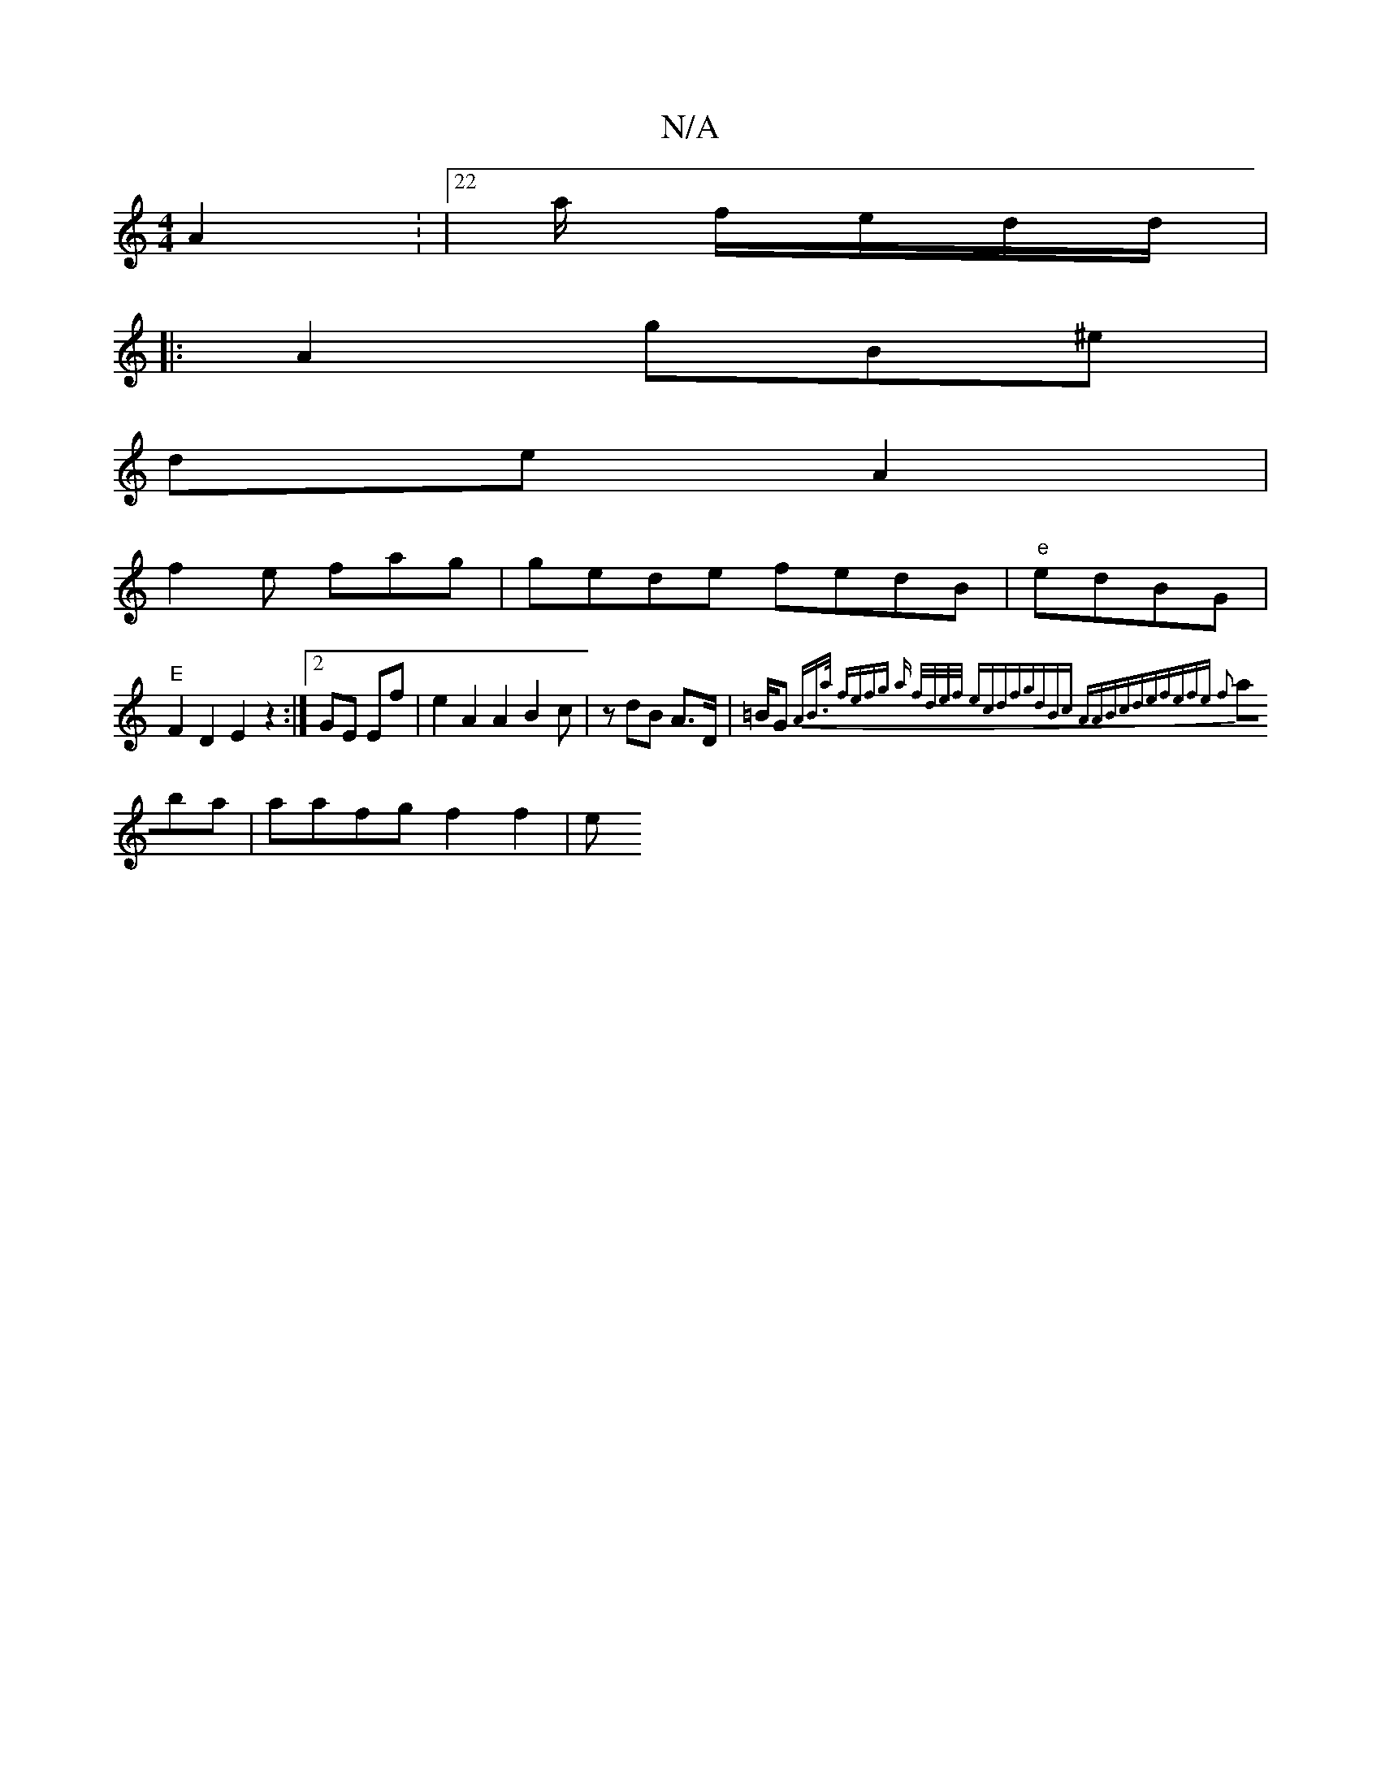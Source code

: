 X:1
T:N/A
M:4/4
R:N/A
K:Cmajor
 A2 : |22/2a/2 f/e/d/d/ |
|: A2 gB^e |
de A2|
f2e fag|gede fedB|"e"edBG | "E"F2D2 E2 z2 :|2 GE Ef | e2A2A2 B2 c | z dB A>D | =B/G{A)"B>a [2 fefg | a f/d/e/f/ ecdf|gdBc AABc|def|efe f2|
aba|aafg f2f2|e